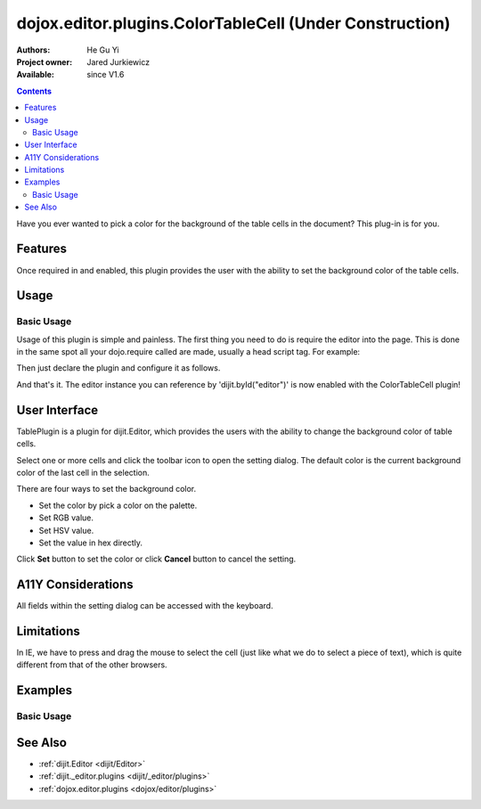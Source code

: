.. _dojox/editor/plugins/ColorTableCell:

========================================================
dojox.editor.plugins.ColorTableCell (Under Construction)
========================================================

:Authors: He Gu Yi
:Project owner: Jared Jurkiewicz
:Available: since V1.6

.. contents::
    :depth: 2

Have you ever wanted to pick a color for the background of the table cells in the document? This plug-in is for you.

Features
========

Once required in and enabled, this plugin provides the user with the ability to set the background color of the table cells.

Usage
=====

Basic Usage
-----------
Usage of this plugin is simple and painless. The first thing you need to do is require the editor into the page. This is done in the same spot all your dojo.require called are made, usually a head script tag. For example:

.. html ::

  <script type="text/javascript">
    dojo.require("dijit.Editor");
    ...
  </script>
  ...
  <div data-dojo-type="dijit.Editor" id="editor1">
  ...
  </div>

Then just declare the plugin and configure it as follows.

.. html ::

  <style type="text/css">
    @import "../../form/resources/ColorPicker.css";
    @import "../plugins/resources/css/editorPlugins.css";
    ...
  </style>
  <script type="text/javascript">
    dojo.require("dijit.Editor");
    dojo.require("dojox.editor.plugins.TablePlugins");
    ...
  </script>
  <div data-dojo-type="dijit.Editor" id="editor1" data-dojo-props="extraPlugins:[{name: 'dojox.editor.plugins.TablePlugins', command: 'colorTableCell'}]">
  ...
  </div>

And that's it. The editor instance you can reference by 'dijit.byId("editor")' is now enabled with the ColorTableCell plugin!

User Interface
==============

TablePlugin is a plugin for dijit.Editor, which provides the users with the ability to change the background color of table cells.

Select one or more cells and click the toolbar icon to open the setting dialog. The default color is the current background color of the last cell in the selection.

.. image :: OpenDialog.png

There are four ways to set the background color.

* Set the color by pick a color on the palette.
* Set RGB value.
* Set HSV value.
* Set the value in hex directly.

Click **Set** button to set the color or click **Cancel** button to cancel the setting.

.. image :: SettingDialog.png

.. image :: Result.png

A11Y Considerations
===================

All fields within the setting dialog can be accessed with the keyboard.

Limitations
===========

In IE, we have to press and drag the mouse to select the cell (just like what we do to select a piece of text), which is quite different from that of the other browsers.

Examples
========

Basic Usage
-----------

.. code-example::
  :djConfig: parseOnLoad: true
  :version: 1.6

  .. javascript::

    <script>
      dojo.require("dijit.Editor");
      dojo.require("dojox.editor.plugins.AutoSave");
    </script>

  .. css::

    <style>
      @import "{{baseUrl}}dojox/editor/plugins/resources/css/AutoSave.css";
    </style>
    
  .. html::

    <b>Click the down arrow and select Set Auto-Save Interval... to save at intervals</b>
    <br>
    <div data-dojo-type="dijit.Editor" height="250px" id="input" data-dojo-props="extraPlugins:['autosave']">
    <div>
    <br>
    blah blah & blah!
    <br>
    </div>
    <br>
    <table>
    <tbody>
    <tr>
    <td style="border-style:solid; border-width: 2px; border-color: gray;">One cell</td>
    <td style="border-style:solid; border-width: 2px; border-color: gray;">
    Two cell
    </td>
    </tr>
    </tbody>
    </table>
    <ul>
    <li>item one</li>
    <li>
    item two
    </li>
    </ul>
    </div>

See Also
========

* :ref:`dijit.Editor <dijit/Editor>`
* :ref:`dijit._editor.plugins <dijit/_editor/plugins>`
* :ref:`dojox.editor.plugins <dojox/editor/plugins>`
